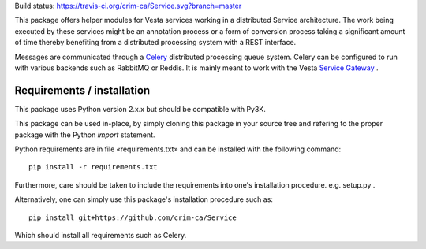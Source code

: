 Build status: https://travis-ci.org/crim-ca/Service.svg?branch=master

This package offers helper modules for Vesta services working in a distributed
Service architecture. The work being executed by these services might be an
annotation process or a form of conversion process taking a significant amount
of time thereby benefiting from a distributed processing system with a REST
interface.

Messages are communicated through a `Celery <http://www.celeryproject.org/>`_
distributed processing queue system. Celery can be configured to run with
various backends such as RabbitMQ or Reddis. It is mainly meant to work with
the Vesta `Service Gateway <http://services.vesta.crim.ca/docs/sg/latest/>`_ .

Requirements / installation
---------------------------

This package uses Python version 2.x.x but should be compatible with Py3K.

This package can be used in-place, by simply cloning this package in your
source tree and refering to the proper package with the Python *import*
statement.

Python requirements are in file «requirements.txt» and can be installed with
the following command::

    pip install -r requirements.txt

Furthermore, care should be taken to include the requirements into one's
installation procedure. e.g. setup.py .

Alternatively, one can simply use this package's installation procedure such
as::

   pip install git+https://github.com/crim-ca/Service

Which should install all requirements such as Celery.
